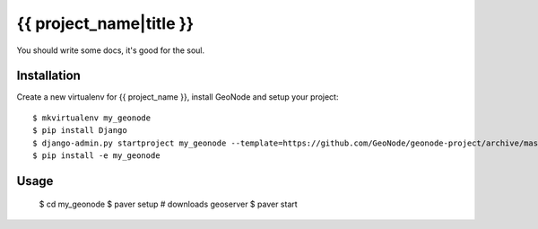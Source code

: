 {{ project_name|title }}
========================

You should write some docs, it's good for the soul.

Installation
------------

Create a new virtualenv for {{ project_name }}, install GeoNode and setup your project::

    $ mkvirtualenv my_geonode
    $ pip install Django
    $ django-admin.py startproject my_geonode --template=https://github.com/GeoNode/geonode-project/archive/master.zip -epy,rst 
    $ pip install -e my_geonode

Usage
-----

    $ cd my_geonode
    $ paver setup # downloads geoserver
    $ paver start 
